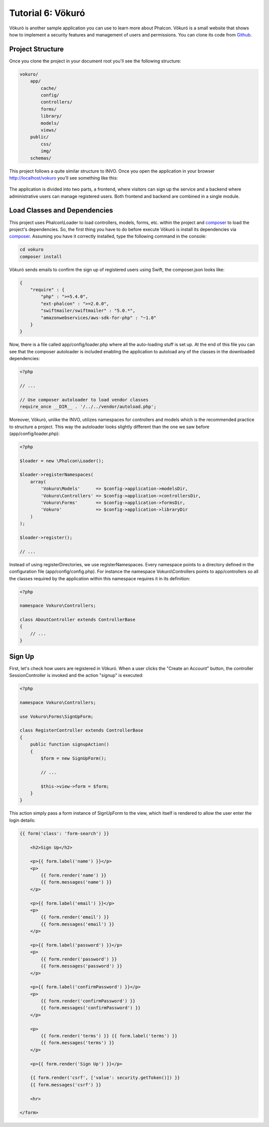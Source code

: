 Tutorial 6: Vökuró
==================
Vökuró is another sample application you can use to learn more about Phalcon.
Vökuró is a small website that shows how to implement a security features and
management of users and permissions. You can clone its code from Github_.

Project Structure
-----------------
Once you clone the project in your document root you'll see the following structure:

.. code-block:: bash

    vokuro/
        app/
            cache/
            config/
            controllers/
            forms/
            library/
            models/
            views/
        public/
            css/
            img/
        schemas/

This project follows a quite similar structure to INVO. Once you open the application in your
browser http://localhost/vokuro you'll see something like this:

.. figure:: ../_static/img/vokuro-1.png
   :align: center

The application is divided into two parts, a frontend, where visitors can sign up the service
and a backend where administrative users can manage registered users. Both frontend and backend
are combined in a single module.

Load Classes and Dependencies
-----------------------------
This project uses Phalcon\\Loader to load controllers, models, forms, etc. within the project and composer_
to load the project's dependencies. So, the first thing you have to do before execute Vökuró is
install its dependencies via composer_. Assuming you have it correctly installed, type the
following command in the console:

.. code-block:: bash

    cd vokuro
    composer install

Vökuró sends emails to confirm the sign up of registered users using Swift,
the composer.json looks like:

.. code-block:: json

    {
        "require" : {
            "php" : ">=5.4.0",
            "ext-phalcon" : ">=2.0.0",
            "swiftmailer/swiftmailer" : "5.0.*",
            "amazonwebservices/aws-sdk-for-php" : "~1.0"
        }
    }

Now, there is a file called app/config/loader.php where all the auto-loading stuff is set up. At the end of
this file you can see that the composer autoloader is included enabling the application to autoload
any of the classes in the downloaded dependencies:

.. code-block:: php

    <?php

    // ...

    // Use composer autoloader to load vendor classes
    require_once __DIR__ . '/../../vendor/autoload.php';

Moreover, Vökuró, unlike the INVO, utilizes namespaces for controllers and models
which is the recommended practice to structure a project. This way the autoloader looks slightly
different than the one we saw before (app/config/loader.php):

.. code-block:: php

    <?php

    $loader = new \Phalcon\Loader();

    $loader->registerNamespaces(
        array(
            'Vokuro\Models'      => $config->application->modelsDir,
            'Vokuro\Controllers' => $config->application->controllersDir,
            'Vokuro\Forms'       => $config->application->formsDir,
            'Vokuro'             => $config->application->libraryDir
        )
    );

    $loader->register();

    // ...

Instead of using registerDirectories, we use registerNamespaces. Every namespace points to a directory
defined in the configuration file (app/config/config.php). For instance the namespace Vokuro\\Controllers
points to app/controllers so all the classes required by the application within this namespace
requires it in its definition:

.. code-block:: php

    <?php

    namespace Vokuro\Controllers;

    class AboutController extends ControllerBase
    {
        // ...
    }


Sign Up
-------
First, let's check how users are registered in Vökuró. When a user clicks the "Create an Account" button,
the controller SessionController is invoked and the action "signup" is executed:

.. code-block:: php

    <?php

    namespace Vokuro\Controllers;

    use Vokuro\Forms\SignUpForm;

    class RegisterController extends ControllerBase
    {
        public function signupAction()
        {
            $form = new SignUpForm();

            // ...

            $this->view->form = $form;
        }
    }

This action simply pass a form instance of SignUpForm to the view, which itself is rendered to
allow the user enter the login details:

.. code-block:: html+jinja

    {{ form('class': 'form-search') }}

        <h2>Sign Up</h2>

        <p>{{ form.label('name') }}</p>
        <p>
            {{ form.render('name') }}
            {{ form.messages('name') }}
        </p>

        <p>{{ form.label('email') }}</p>
        <p>
            {{ form.render('email') }}
            {{ form.messages('email') }}
        </p>

        <p>{{ form.label('password') }}</p>
        <p>
            {{ form.render('password') }}
            {{ form.messages('password') }}
        </p>

        <p>{{ form.label('confirmPassword') }}</p>
        <p>
            {{ form.render('confirmPassword') }}
            {{ form.messages('confirmPassword') }}
        </p>

        <p>
            {{ form.render('terms') }} {{ form.label('terms') }}
            {{ form.messages('terms') }}
        </p>

        <p>{{ form.render('Sign Up') }}</p>

        {{ form.render('csrf', ['value': security.getToken()]) }}
        {{ form.messages('csrf') }}

        <hr>

    </form>

.. _Github: https://github.com/phalcon/vokuro
.. _composer: https://getcomposer.org/
